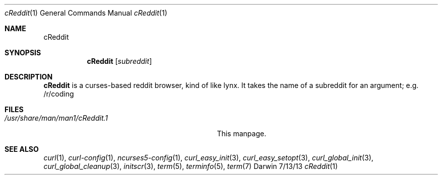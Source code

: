 .\"Modified from man(1) of FreeBSD, the NetBSD mdoc.template, and mdoc.samples.
.\"See Also:
.\"man mdoc.samples for a complete listing of options
.\"man mdoc for the short list of editing options
.\"/usr/share/misc/mdoc.template
.Dd 7/13/13               \" DATE 
.Dt cReddit 1      \" Program name and manual section number 
.Os Darwin
.Sh NAME                 \" Section Header - required - don't modify 
.Nm cReddit
.\" The following lines are read in generating the apropos(man -k) database. Use only key
.\" words here as the database is built based on the words here and in the .ND line. 
.\" Use .Nm macro to designate other names for the documented program.
.Sh SYNOPSIS             \" Section Header - required - don't modify
.Nm
.Op Ar subreddit         \" [file]
...                      \" Arguments
.Sh DESCRIPTION          \" Section Header - required - don't modify
.Nm
is a curses-based reddit browser, kind of like lynx.
It takes the name of a subreddit for an argument; e.g. /r/coding
.Pp
.\" .Sh ENVIRONMENT      \" May not be needed
.\" .Bl -tag -width "ENV_VAR_1" -indent \" ENV_VAR_1 is width of the string ENV_VAR_1
.\" .It Ev ENV_VAR_1
.\" Description of ENV_VAR_1
.\" .It Ev ENV_VAR_2
.\" Description of ENV_VAR_2
.\" .El                      
.Sh FILES                \" File used or created by the topic of the man page
.Bl -tag -width "/usr/share/man/man1/cReddit.1" -compact
.It Pa /usr/share/man/man1/cReddit.1
This manpage.
.El                      \" Ends the list
.\" .Sh DIAGNOSTICS       \" May not be needed
.\" .Bl -diag
.\" .It Diagnostic Tag
.\" Diagnostic informtion here.
.\" .It Diagnostic Tag
.\" Diagnostic informtion here.
.\" .El
.Sh SEE ALSO 
.\" List links in ascending order by section, alphabetically within a section.
.\" Please do not reference files that do not exist without filing a bug report
.Xr curl 1 , 
.Xr curl-config 1 ,
.Xr ncurses5-config 1 ,
.Xr curl_easy_init 3 ,
.Xr curl_easy_setopt 3 ,
.Xr curl_global_init 3 ,
.Xr curl_global_cleanup 3 ,
.Xr initscr 3 ,
.Xr term 5 ,
.Xr terminfo 5 ,
.Xr term 7
.\" .Sh BUGS              \" Document known, unremedied bugs 
.\" .Sh HISTORY           \" Document history if command behaves in a unique manner